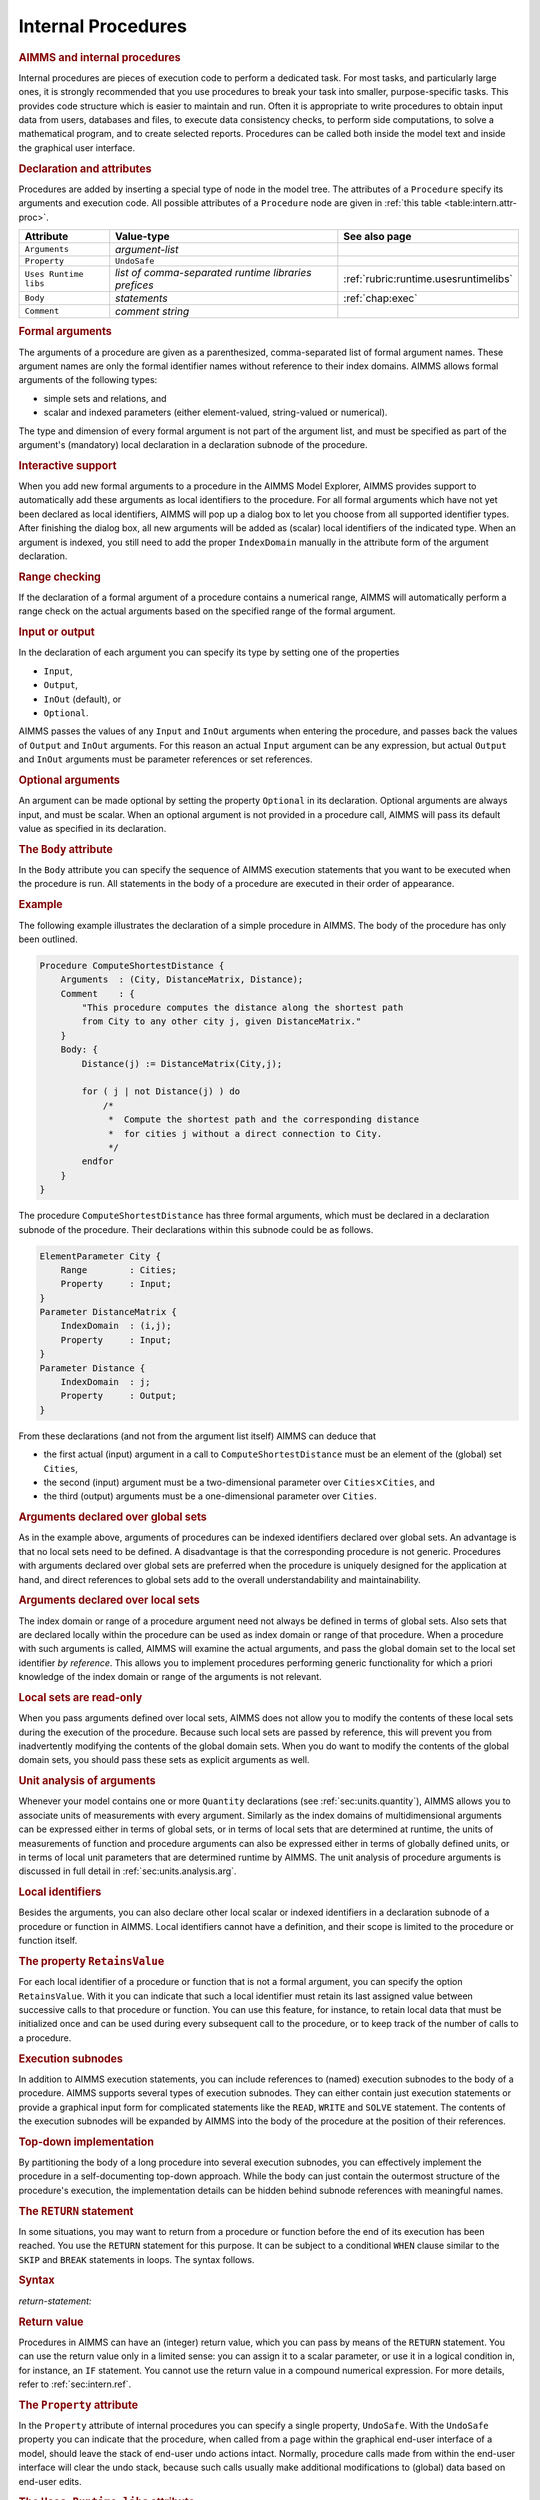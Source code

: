 .. _sec:intern.proc:

Internal Procedures
===================

.. rubric:: AIMMS and internal procedures

Internal procedures are pieces of execution code to perform a dedicated
task. For most tasks, and particularly large ones, it is strongly
recommended that you use procedures to break your task into smaller,
purpose-specific tasks. This provides code structure which is easier to
maintain and run. Often it is appropriate to write procedures to obtain
input data from users, databases and files, to execute data consistency
checks, to perform side computations, to solve a mathematical program,
and to create selected reports. Procedures can be called both inside the
model text and inside the graphical user interface.

.. _procedure:

.. rubric:: Declaration and attributes

Procedures are added by inserting a special type of node in the model
tree. The attributes of a ``Procedure`` specify its arguments and
execution code. All possible attributes of a ``Procedure`` node are
given in :ref:`this table <table:intern.attr-proc>`.

.. _table:intern.attr-proc:

.. table:: 

	====================== ==================================================== =======================================
	Attribute              Value-type                                           See also page
	====================== ==================================================== =======================================
	``Arguments``          *argument-list*     
	``Property``           ``UndoSafe``        
	``Uses Runtime libs``  *list of comma-separated runtime libraries prefices* :ref:`rubric:runtime.usesruntimelibs` 
	``Body``               *statements*                                         :ref:`chap:exec`
	``Comment``            *comment string*    
	====================== ==================================================== =======================================
	
.. _procedure.arguments:

.. rubric:: Formal arguments

The arguments of a procedure are given as a parenthesized,
comma-separated list of formal argument names. These argument names are
only the formal identifier names without reference to their index
domains. AIMMS allows formal arguments of the following types:

-  simple sets and relations, and

-  scalar and indexed parameters (either element-valued, string-valued
   or numerical).

The type and dimension of every formal argument is not part of the
argument list, and must be specified as part of the argument's
(mandatory) local declaration in a declaration subnode of the procedure.

.. rubric:: Interactive support

When you add new formal arguments to a procedure in the AIMMS Model
Explorer, AIMMS provides support to automatically add these arguments as
local identifiers to the procedure. For all formal arguments which have
not yet been declared as local identifiers, AIMMS will pop up a dialog
box to let you choose from all supported identifier types. After
finishing the dialog box, all new arguments will be added as (scalar)
local identifiers of the indicated type. When an argument is indexed,
you still need to add the proper ``IndexDomain`` manually in the
attribute form of the argument declaration.

.. rubric:: Range checking

If the declaration of a formal argument of a procedure contains a
numerical range, AIMMS will automatically perform a range check on the
actual arguments based on the specified range of the formal argument.

.. _input:

.. _output:

.. _inout:

.. _optional_inout:

.. rubric:: Input or output

In the declaration of each argument you can specify its type by setting
one of the properties

-  ``Input``,

-  ``Output``,

-  ``InOut`` (default), or

-  ``Optional``.

AIMMS passes the values of any ``Input`` and ``InOut`` arguments when
entering the procedure, and passes back the values of ``Output`` and
``InOut`` arguments. For this reason an actual ``Input`` argument can be
any expression, but actual ``Output`` and ``InOut`` arguments must be
parameter references or set references.

.. rubric:: Optional arguments

An argument can be made optional by setting the property ``Optional`` in
its declaration. Optional arguments are always input, and must be
scalar. When an optional argument is not provided in a procedure call,
AIMMS will pass its default value as specified in its declaration.

.. _procedure.body:

.. rubric:: The ``Body`` attribute

In the ``Body`` attribute you can specify the sequence of AIMMS
execution statements that you want to be executed when the procedure is
run. All statements in the body of a procedure are executed in their
order of appearance.

.. rubric:: Example

The following example illustrates the declaration of a simple procedure
in AIMMS. The body of the procedure has only been outlined.

.. code-block:: aimms

	Procedure ComputeShortestDistance {
	    Arguments  : (City, DistanceMatrix, Distance);
	    Comment    : {
	        "This procedure computes the distance along the shortest path
	        from City to any other city j, given DistanceMatrix."
	    }
	    Body: {
	        Distance(j) := DistanceMatrix(City,j);

	        for ( j | not Distance(j) ) do
	            /*
	             *  Compute the shortest path and the corresponding distance
	             *  for cities j without a direct connection to City.
	             */
	        endfor
	    }
	}

The procedure ``ComputeShortestDistance`` has three formal arguments,
which must be declared in a declaration subnode of the procedure. Their
declarations within this subnode could be as follows.

.. code-block:: aimms

	ElementParameter City {
	    Range        : Cities;
	    Property     : Input;
	}
	Parameter DistanceMatrix {
	    IndexDomain  : (i,j);
	    Property     : Input;
	}
	Parameter Distance {
	    IndexDomain  : j;
	    Property     : Output;
	}

From these declarations (and not from the argument list itself) AIMMS
can deduce that

-  the first actual (input) argument in a call to
   ``ComputeShortestDistance`` must be an element of the (global) set
   ``Cities``,

-  the second (input) argument must be a two-dimensional parameter over
   ``Cities``\ :math:`{}\times{}`\ ``Cities``, and

-  the third (output) arguments must be a one-dimensional parameter over
   ``Cities``.

.. rubric:: Arguments declared over global sets

As in the example above, arguments of procedures can be indexed
identifiers declared over global sets. An advantage is that no local
sets need to be defined. A disadvantage is that the corresponding
procedure is not generic. Procedures with arguments declared over global
sets are preferred when the procedure is uniquely designed for the
application at hand, and direct references to global sets add to the
overall understandability and maintainability.

.. rubric:: Arguments declared over local sets

The index domain or range of a procedure argument need not always be
defined in terms of global sets. Also sets that are declared locally
within the procedure can be used as index domain or range of that
procedure. When a procedure with such arguments is called, AIMMS will
examine the actual arguments, and pass the global domain set to the
local set identifier *by reference*. This allows you to implement
procedures performing generic functionality for which a priori knowledge
of the index domain or range of the arguments is not relevant.

.. rubric:: Local sets are read-only

When you pass arguments defined over local sets, AIMMS does not allow
you to modify the contents of these local sets during the execution of
the procedure. Because such local sets are passed by reference, this
will prevent you from inadvertently modifying the contents of the global
domain sets. When you do want to modify the contents of the global
domain sets, you should pass these sets as explicit arguments as well.

.. rubric:: Unit analysis of arguments

Whenever your model contains one or more ``Quantity`` declarations (see
:ref:`sec:units.quantity`), AIMMS allows you to associate units of
measurements with every argument. Similarly as the index domains of
multidimensional arguments can be expressed either in terms of global
sets, or in terms of local sets that are determined at runtime, the
units of measurements of function and procedure arguments can also be
expressed either in terms of globally defined units, or in terms of
local unit parameters that are determined runtime by AIMMS. The unit
analysis of procedure arguments is discussed in full detail in
:ref:`sec:units.analysis.arg`.

.. rubric:: Local identifiers

Besides the arguments, you can also declare other local scalar or
indexed identifiers in a declaration subnode of a procedure or function
in AIMMS. Local identifiers cannot have a definition, and their scope is
limited to the procedure or function itself.

.. _retainsvalue:

.. rubric:: The property ``RetainsValue``

For each local identifier of a procedure or function that is not a
formal argument, you can specify the option ``RetainsValue``. With it
you can indicate that such a local identifier must retain its last
assigned value between successive calls to that procedure or function.
You can use this feature, for instance, to retain local data that must
be initialized once and can be used during every subsequent call to the
procedure, or to keep track of the number of calls to a procedure.

.. rubric:: Execution subnodes

In addition to AIMMS execution statements, you can include references to
(named) execution subnodes to the body of a procedure. AIMMS supports
several types of execution subnodes. They can either contain just
execution statements or provide a graphical input form for complicated
statements like the ``READ``, ``WRITE`` and ``SOLVE`` statement. The
contents of the execution subnodes will be expanded by AIMMS into the
body of the procedure at the position of their references.

.. rubric:: Top-down implementation

By partitioning the body of a long procedure into several execution
subnodes, you can effectively implement the procedure in a
self-documenting top-down approach. While the body can just contain the
outermost structure of the procedure's execution, the implementation
details can be hidden behind subnode references with meaningful names.

.. _return:

.. rubric:: The ``RETURN`` statement

In some situations, you may want to return from a procedure or function
before the end of its execution has been reached. You use the ``RETURN``
statement for this purpose. It can be subject to a conditional ``WHEN``
clause similar to the ``SKIP`` and ``BREAK`` statements in loops. The
syntax follows.

.. _return-statement:

.. rubric:: Syntax

*return-statement:*

.. raw:: html

	<div class="svg-container" style="overflow: auto;">	<?xml version="1.0" encoding="UTF-8" standalone="no"?>
	<svg
	   xmlns:dc="http://purl.org/dc/elements/1.1/"
	   xmlns:cc="http://creativecommons.org/ns#"
	   xmlns:rdf="http://www.w3.org/1999/02/22-rdf-syntax-ns#"
	   xmlns:svg="http://www.w3.org/2000/svg"
	   xmlns="http://www.w3.org/2000/svg"
	   viewBox="0 0 549.39199 53.866665"
	   height="53.866665"
	   width="549.39197"
	   xml:space="preserve"
	   id="svg2"
	   version="1.1"><metadata
	     id="metadata8"><rdf:RDF><cc:Work
	         rdf:about=""><dc:format>image/svg+xml</dc:format><dc:type
	           rdf:resource="http://purl.org/dc/dcmitype/StillImage" /></cc:Work></rdf:RDF></metadata><defs
	     id="defs6" /><g
	     transform="matrix(1.3333333,0,0,-1.3333333,0,280.26666)"
	     id="g10"><g
	       transform="scale(0.1)"
	       id="g12"><path
	         id="path14"
	         style="fill:#000000;fill-opacity:1;fill-rule:nonzero;stroke:none"
	         d="m 120,2000 -50,20 v -40" /><g
	         transform="scale(10)"
	         id="g16"><text
	           id="text20"
	           style="font-variant:normal;font-size:12px;font-family:'Courier New';-inkscape-font-specification:LucidaSans-Typewriter;writing-mode:lr-tb;fill:#000000;fill-opacity:1;fill-rule:nonzero;stroke:none"
	           transform="matrix(1,0,0,-1,17,196)"><tspan
	             id="tspan18"
	             y="0"
	             x="0">RETURN</tspan></text>
	</g><path
	         id="path22"
	         style="fill:#ffffff;fill-opacity:1;fill-rule:nonzero;stroke:none"
	         d="m 652,2000 50,-20 v 40" /><path
	         id="path24"
	         style="fill:#000000;fill-opacity:1;fill-rule:nonzero;stroke:none"
	         d="m 892,2000 -50,20 v -40" /><g
	         transform="scale(10)"
	         id="g26"><text
	           id="text30"
	           style="font-style:italic;font-variant:normal;font-size:11px;font-family:'Lucida Sans';-inkscape-font-specification:LucidaSans-Italic;writing-mode:lr-tb;fill:#d22d2d;fill-opacity:1;fill-rule:nonzero;stroke:none"
	           transform="matrix(1,0,0,-1,94.2,196)"><tspan
	             id="tspan28"
	             y="0"
	             x="0"><a href="https://documentation.aimms.com/language-reference/procedural-language-components/procedures-and-functions/internal-procedures.html#return-value">return-value</a></tspan></text>
	</g><path
	         id="path32"
	         style="fill:#ffffff;fill-opacity:1;fill-rule:nonzero;stroke:none"
	         d="m 1632.2,2000 50,-20 v 40" /><path
	         id="path34"
	         style="fill:#ffffff;fill-opacity:1;fill-rule:nonzero;stroke:none"
	         d="m 772,2000 -20,-50 h 40" /><path
	         id="path36"
	         style="fill:#000000;fill-opacity:1;fill-rule:nonzero;stroke:none"
	         d="m 1752.2,2000 -20,-50 h 40" /><path
	         id="path38"
	         style="fill:#000000;fill-opacity:1;fill-rule:nonzero;stroke:none"
	         d="m 1992.2,2000 -50,20 v -40" /><g
	         transform="scale(10)"
	         id="g40"><text
	           id="text44"
	           style="font-variant:normal;font-size:12px;font-family:'Courier New';-inkscape-font-specification:LucidaSans-Typewriter;writing-mode:lr-tb;fill:#000000;fill-opacity:1;fill-rule:nonzero;stroke:none"
	           transform="matrix(1,0,0,-1,204.22,196)"><tspan
	             id="tspan42"
	             y="0"
	             x="0">WHEN</tspan></text>
	</g><path
	         id="path46"
	         style="fill:#ffffff;fill-opacity:1;fill-rule:nonzero;stroke:none"
	         d="m 2380.2,2000 50,-20 v 40" /><path
	         id="path48"
	         style="fill:#000000;fill-opacity:1;fill-rule:nonzero;stroke:none"
	         d="m 2500.2,2000 -50,20 v -40" /><g
	         transform="scale(10)"
	         id="g50"><text
	           id="text54"
	           style="font-style:italic;font-variant:normal;font-size:11px;font-family:'Lucida Sans';-inkscape-font-specification:LucidaSans-Italic;writing-mode:lr-tb;fill:#d22d2d;fill-opacity:1;fill-rule:nonzero;stroke:none"
	           transform="matrix(1,0,0,-1,255.02,196)"><tspan
	             id="tspan52"
	             y="0"
	             x="0"><a href="https://documentation.aimms.com/language-reference/non-procedural-language-components/numerical-and-logical-expressions/logical-expressions.html#logical-expression">logical-expression</a></tspan></text>
	</g><path
	         id="path56"
	         style="fill:#ffffff;fill-opacity:1;fill-rule:nonzero;stroke:none"
	         d="m 3560.44,2000 50,-20 v 40" /><path
	         id="path58"
	         style="fill:#ffffff;fill-opacity:1;fill-rule:nonzero;stroke:none"
	         d="m 1872.2,2000 -20,-50 h 40" /><path
	         id="path60"
	         style="fill:#000000;fill-opacity:1;fill-rule:nonzero;stroke:none"
	         d="m 3680.44,2000 -20,-50 h 40" /><path
	         id="path62"
	         style="fill:#000000;fill-opacity:1;fill-rule:nonzero;stroke:none"
	         d="m 3800.44,2000 -50,20 v -40" /><g
	         transform="scale(10)"
	         id="g64"><text
	           id="text68"
	           style="font-variant:normal;font-size:12px;font-family:'Courier New';-inkscape-font-specification:LucidaSans-Typewriter;writing-mode:lr-tb;fill:#000000;fill-opacity:1;fill-rule:nonzero;stroke:none"
	           transform="matrix(1,0,0,-1,386.444,196)"><tspan
	             id="tspan66"
	             y="0"
	             x="0">;</tspan></text>
	</g><path
	         id="path70"
	         style="fill:#ffffff;fill-opacity:1;fill-rule:nonzero;stroke:none"
	         d="m 4000.44,2000 50,-20 v 40" /><path
	         id="path72"
	         style="fill:#000000;fill-opacity:1;fill-rule:nonzero;stroke:none"
	         d="m 4120.44,2000 -50,20 v -40" /><path
	         id="path74"
	         style="fill:none;stroke:#000000;stroke-width:4;stroke-linecap:butt;stroke-linejoin:round;stroke-miterlimit:10;stroke-dasharray:none;stroke-opacity:1"
	         d="m 0,2000 h 120 v 0 c 0,55.23 44.773,100 100,100 h 332 c 55.227,0 100,-44.77 100,-100 v 0 0 c 0,-55.23 -44.773,-100 -100,-100 H 220 c -55.227,0 -100,44.77 -100,100 v 0 m 532,0 h 120 m 0,0 v 0 h 120 v 100 h 740.18 V 2000 1900 H 892 v 100 m 740.2,0 h 120 m -980.2,0 v -200 c 0,-55.23 44.773,-100 100,-100 h 330.1 120 330.1 c 55.23,0 100,44.77 100,100 v 200 h 120 m 0,0 v 0 h 120 v 0 c 0,55.23 44.77,100 100,100 h 188 c 55.23,0 100,-44.77 100,-100 v 0 0 c 0,-55.23 -44.77,-100 -100,-100 h -188 c -55.23,0 -100,44.77 -100,100 v 0 m 388,0 h 120 v 100 H 3560.41 V 2000 1900 H 2500.2 v 100 m 1060.24,0 h 120 m -1808.24,0 v -200 c 0,-55.23 44.77,-100 100,-100 h 744.12 120 744.12 c 55.22,0 100,44.77 100,100 v 200 h 120 v 0 c 0,55.23 44.77,100 100,100 v 0 c 55.22,0 100,-44.77 100,-100 v 0 0 c 0,-55.23 -44.78,-100 -100,-100 v 0 c -55.23,0 -100,44.77 -100,100 v 0 m 200,0 h 120" /></g></g></svg></div>

.. rubric:: Return value
   :name: proc.ret-val.decl

.. _return-value:

Procedures in AIMMS can have an (integer) return value, which you can
pass by means of the ``RETURN`` statement. You can use the return value
only in a limited sense: you can assign it to a scalar parameter, or use
it in a logical condition in, for instance, an ``IF`` statement. You
cannot use the return value in a compound numerical expression. For more
details, refer to :ref:`sec:intern.ref`.

.. _attr:undosafe:

.. _procedure.property:

.. rubric:: The ``Property`` attribute

In the ``Property`` attribute of internal procedures you can specify a
single property, ``UndoSafe``. With the ``UndoSafe`` property you can
indicate that the procedure, when called from a page within the
graphical end-user interface of a model, should leave the stack of
end-user undo actions intact. Normally, procedure calls made from within
the end-user interface will clear the undo stack, because such calls
usually make additional modifications to (global) data based on end-user
edits.

.. _procedure.usesruntimelibs:

.. rubric:: The ``Uses Runtime libs`` attribute

This attribute is available for non-predefined procedures.
It is a comma-separated list of prefices of runtime 
libraries, identifiers from which are used in the procedure.
For more information please refer to the section 
:ref:`sec:module.runtime` and in particular rubric 
:ref:`rubric:runtime.usesruntimelibs`

.. rubric:: Procedures summarized

The following list summarizes the main characteristics of AIMMS
procedures.

-  The arguments of a procedure can be sets, set elements and
   parameters.

-  The arguments, together with their attributes, must be declared in a
   local declaration subnode.

-  The domain and range of indexed arguments can be in terms of either
   global or local sets.

-  Each argument is of type ``Input``, ``Output``, ``Optional`` or
   ``InOut`` (default).

-  Optional arguments must be scalar, and you must specify a default
   value. Optional arguments are always of type ``Input``.

-  AIMMS performs range checking on the actual arguments at runtime,
   based on the specified range of the formal arguments.